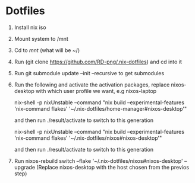* Dotfiles

1. Install nix iso
2. Mount system to /mnt
3. Cd to /mnt/ (what will be ~/)
4. Run (git clone https://github.com/RD-png/.nix-dotfiles) and cd into it
5. Run git submodule update --init --recursive to get submodules
6. Run the following and activate the activation packages, replace nixos-desktop with which user profile we want, e.g nixos-laptop

   nix-shell -p nixUnstable --command "nix build --experimental-features 'nix-command flakes' '~/.nix-dotfiles/home-manager#nixos-desktop'"

   and then run ./result/activate to switch to this generation

   nix-shell -p nixUnstable --command "nix build --experimental-features 'nix-command flakes' '~/.nix-dotfiles/nixos#nixos-desktop'"

   and then run ./result/activate to switch to this generation

7. Run nixos-rebuild switch --flake '~/.nix-dotfiles/nixos#nixos-desktop' --upgrade
   (Replace nixos-desktop with the host chosen from the previos step)
